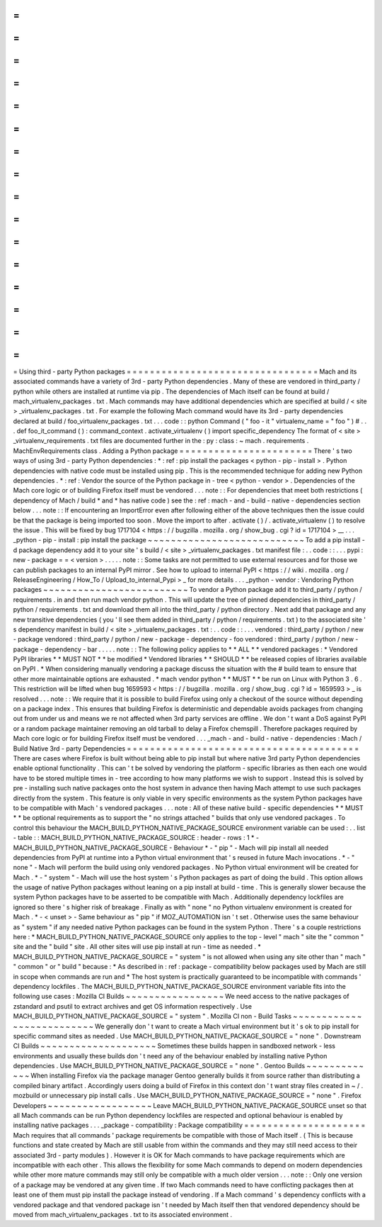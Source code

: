 =
=
=
=
=
=
=
=
=
=
=
=
=
=
=
=
=
=
=
=
=
=
=
=
=
=
=
=
=
=
=
=
=
Using
third
-
party
Python
packages
=
=
=
=
=
=
=
=
=
=
=
=
=
=
=
=
=
=
=
=
=
=
=
=
=
=
=
=
=
=
=
=
=
Mach
and
its
associated
commands
have
a
variety
of
3rd
-
party
Python
dependencies
.
Many
of
these
are
vendored
in
third_party
/
python
while
others
are
installed
at
runtime
via
pip
.
The
dependencies
of
Mach
itself
can
be
found
at
build
/
mach_virtualenv_packages
.
txt
.
Mach
commands
may
have
additional
dependencies
which
are
specified
at
build
/
<
site
>
_virtualenv_packages
.
txt
.
For
example
the
following
Mach
command
would
have
its
3rd
-
party
dependencies
declared
at
build
/
foo_virtualenv_packages
.
txt
.
.
.
code
:
:
python
Command
(
"
foo
-
it
"
virtualenv_name
=
"
foo
"
)
#
.
.
.
def
foo_it_command
(
)
:
command_context
.
activate_virtualenv
(
)
import
specific_dependency
The
format
of
<
site
>
_virtualenv_requirements
.
txt
files
are
documented
further
in
the
:
py
:
class
:
~
mach
.
requirements
.
MachEnvRequirements
class
.
Adding
a
Python
package
=
=
=
=
=
=
=
=
=
=
=
=
=
=
=
=
=
=
=
=
=
=
=
There
'
s
two
ways
of
using
3rd
-
party
Python
dependencies
:
*
:
ref
:
pip
install
the
packages
<
python
-
pip
-
install
>
.
Python
dependencies
with
native
code
must
be
installed
using
pip
.
This
is
the
recommended
technique
for
adding
new
Python
dependencies
.
*
:
ref
:
Vendor
the
source
of
the
Python
package
in
-
tree
<
python
-
vendor
>
.
Dependencies
of
the
Mach
core
logic
or
of
building
Firefox
itself
must
be
vendored
.
.
.
note
:
:
For
dependencies
that
meet
both
restrictions
(
dependency
of
Mach
/
build
*
and
*
has
native
code
)
see
the
:
ref
:
mach
-
and
-
build
-
native
-
dependencies
section
below
.
.
.
note
:
:
If
encountering
an
ImportError
even
after
following
either
of
the
above
techniques
then
the
issue
could
be
that
the
package
is
being
imported
too
soon
.
Move
the
import
to
after
.
activate
(
)
/
.
activate_virtualenv
(
)
to
resolve
the
issue
.
This
will
be
fixed
by
bug
1717104
<
https
:
/
/
bugzilla
.
mozilla
.
org
/
show_bug
.
cgi
?
id
=
1717104
>
__
.
.
.
_python
-
pip
-
install
:
pip
install
the
package
~
~
~
~
~
~
~
~
~
~
~
~
~
~
~
~
~
~
~
~
~
~
~
~
~
~
~
To
add
a
pip
install
-
d
package
dependency
add
it
to
your
site
'
s
build
/
<
site
>
_virtualenv_packages
.
txt
manifest
file
:
.
.
code
:
:
.
.
.
pypi
:
new
-
package
=
=
<
version
>
.
.
.
.
.
note
:
:
Some
tasks
are
not
permitted
to
use
external
resources
and
for
those
we
can
publish
packages
to
an
internal
PyPI
mirror
.
See
how
to
upload
to
internal
PyPI
<
https
:
/
/
wiki
.
mozilla
.
org
/
ReleaseEngineering
/
How_To
/
Upload_to_internal_Pypi
>
_
for
more
details
.
.
.
_python
-
vendor
:
Vendoring
Python
packages
~
~
~
~
~
~
~
~
~
~
~
~
~
~
~
~
~
~
~
~
~
~
~
~
~
To
vendor
a
Python
package
add
it
to
third_party
/
python
/
requirements
.
in
and
then
run
mach
vendor
python
.
This
will
update
the
tree
of
pinned
dependencies
in
third_party
/
python
/
requirements
.
txt
and
download
them
all
into
the
third_party
/
python
directory
.
Next
add
that
package
and
any
new
transitive
dependencies
(
you
'
ll
see
them
added
in
third_party
/
python
/
requirements
.
txt
)
to
the
associated
site
'
s
dependency
manifest
in
build
/
<
site
>
_virtualenv_packages
.
txt
:
.
.
code
:
:
.
.
.
vendored
:
third_party
/
python
/
new
-
package
vendored
:
third_party
/
python
/
new
-
package
-
dependency
-
foo
vendored
:
third_party
/
python
/
new
-
package
-
dependency
-
bar
.
.
.
.
.
note
:
:
The
following
policy
applies
to
*
*
ALL
*
*
vendored
packages
:
*
Vendored
PyPI
libraries
*
*
MUST
NOT
*
*
be
modified
*
Vendored
libraries
*
*
SHOULD
*
*
be
released
copies
of
libraries
available
on
PyPI
.
*
When
considering
manually
vendoring
a
package
discuss
the
situation
with
the
#
build
team
to
ensure
that
other
more
maintainable
options
are
exhausted
.
*
mach
vendor
python
*
*
MUST
*
*
be
run
on
Linux
with
Python
3
.
6
.
This
restriction
will
be
lifted
when
bug
1659593
<
https
:
/
/
bugzilla
.
mozilla
.
org
/
show_bug
.
cgi
?
id
=
1659593
>
_
is
resolved
.
.
.
note
:
:
We
require
that
it
is
possible
to
build
Firefox
using
only
a
checkout
of
the
source
without
depending
on
a
package
index
.
This
ensures
that
building
Firefox
is
deterministic
and
dependable
avoids
packages
from
changing
out
from
under
us
and
means
we
re
not
affected
when
3rd
party
services
are
offline
.
We
don
'
t
want
a
DoS
against
PyPI
or
a
random
package
maintainer
removing
an
old
tarball
to
delay
a
Firefox
chemspill
.
Therefore
packages
required
by
Mach
core
logic
or
for
building
Firefox
itself
must
be
vendored
.
.
.
_mach
-
and
-
build
-
native
-
dependencies
:
Mach
/
Build
Native
3rd
-
party
Dependencies
=
=
=
=
=
=
=
=
=
=
=
=
=
=
=
=
=
=
=
=
=
=
=
=
=
=
=
=
=
=
=
=
=
=
=
=
=
=
=
=
There
are
cases
where
Firefox
is
built
without
being
able
to
pip
install
but
where
native
3rd
party
Python
dependencies
enable
optional
functionality
.
This
can
'
t
be
solved
by
vendoring
the
platform
-
specific
libraries
as
then
each
one
would
have
to
be
stored
multiple
times
in
-
tree
according
to
how
many
platforms
we
wish
to
support
.
Instead
this
is
solved
by
pre
-
installing
such
native
packages
onto
the
host
system
in
advance
then
having
Mach
attempt
to
use
such
packages
directly
from
the
system
.
This
feature
is
only
viable
in
very
specific
environments
as
the
system
Python
packages
have
to
be
compatible
with
Mach
'
s
vendored
packages
.
.
.
note
:
All
of
these
native
build
-
specific
dependencies
*
*
MUST
*
*
be
optional
requirements
as
to
support
the
"
no
strings
attached
"
builds
that
only
use
vendored
packages
.
To
control
this
behaviour
the
MACH_BUILD_PYTHON_NATIVE_PACKAGE_SOURCE
environment
variable
can
be
used
:
.
.
list
-
table
:
:
MACH_BUILD_PYTHON_NATIVE_PACKAGE_SOURCE
:
header
-
rows
:
1
*
-
MACH_BUILD_PYTHON_NATIVE_PACKAGE_SOURCE
-
Behaviour
*
-
"
pip
"
-
Mach
will
pip
install
all
needed
dependencies
from
PyPI
at
runtime
into
a
Python
virtual
environment
that
'
s
reused
in
future
Mach
invocations
.
*
-
"
none
"
-
Mach
will
perform
the
build
using
only
vendored
packages
.
No
Python
virtual
environment
will
be
created
for
Mach
.
*
-
"
system
"
-
Mach
will
use
the
host
system
'
s
Python
packages
as
part
of
doing
the
build
.
This
option
allows
the
usage
of
native
Python
packages
without
leaning
on
a
pip
install
at
build
-
time
.
This
is
generally
slower
because
the
system
Python
packages
have
to
be
asserted
to
be
compatible
with
Mach
.
Additionally
dependency
lockfiles
are
ignored
so
there
'
s
higher
risk
of
breakage
.
Finally
as
with
"
none
"
no
Python
virtualenv
environment
is
created
for
Mach
.
*
-
<
unset
>
-
Same
behaviour
as
"
pip
"
if
MOZ_AUTOMATION
isn
'
t
set
.
Otherwise
uses
the
same
behaviour
as
"
system
"
if
any
needed
native
Python
packages
can
be
found
in
the
system
Python
.
There
'
s
a
couple
restrictions
here
:
*
MACH_BUILD_PYTHON_NATIVE_PACKAGE_SOURCE
only
applies
to
the
top
-
level
"
mach
"
site
the
"
common
"
site
and
the
"
build
"
site
.
All
other
sites
will
use
pip
install
at
run
-
time
as
needed
.
*
MACH_BUILD_PYTHON_NATIVE_PACKAGE_SOURCE
=
"
system
"
is
not
allowed
when
using
any
site
other
than
"
mach
"
"
common
"
or
"
build
"
because
:
*
As
described
in
:
ref
:
package
-
compatibility
below
packages
used
by
Mach
are
still
in
scope
when
commands
are
run
and
*
The
host
system
is
practically
guaranteed
to
be
incompatible
with
commands
'
dependency
lockfiles
.
The
MACH_BUILD_PYTHON_NATIVE_PACKAGE_SOURCE
environment
variable
fits
into
the
following
use
cases
:
Mozilla
CI
Builds
~
~
~
~
~
~
~
~
~
~
~
~
~
~
~
~
~
We
need
access
to
the
native
packages
of
zstandard
and
psutil
to
extract
archives
and
get
OS
information
respectively
.
Use
MACH_BUILD_PYTHON_NATIVE_PACKAGE_SOURCE
=
"
system
"
.
Mozilla
CI
non
-
Build
Tasks
~
~
~
~
~
~
~
~
~
~
~
~
~
~
~
~
~
~
~
~
~
~
~
~
~
~
We
generally
don
'
t
want
to
create
a
Mach
virtual
environment
but
it
'
s
ok
to
pip
install
for
specific
command
sites
as
needed
.
Use
MACH_BUILD_PYTHON_NATIVE_PACKAGE_SOURCE
=
"
none
"
.
Downstream
CI
Builds
~
~
~
~
~
~
~
~
~
~
~
~
~
~
~
~
~
~
~
~
Sometimes
these
builds
happen
in
sandboxed
network
-
less
environments
and
usually
these
builds
don
'
t
need
any
of
the
behaviour
enabled
by
installing
native
Python
dependencies
.
Use
MACH_BUILD_PYTHON_NATIVE_PACKAGE_SOURCE
=
"
none
"
.
Gentoo
Builds
~
~
~
~
~
~
~
~
~
~
~
~
~
When
installing
Firefox
via
the
package
manager
Gentoo
generally
builds
it
from
source
rather
than
distributing
a
compiled
binary
artifact
.
Accordingly
users
doing
a
build
of
Firefox
in
this
context
don
'
t
want
stray
files
created
in
~
/
.
mozbuild
or
unnecessary
pip
install
calls
.
Use
MACH_BUILD_PYTHON_NATIVE_PACKAGE_SOURCE
=
"
none
"
.
Firefox
Developers
~
~
~
~
~
~
~
~
~
~
~
~
~
~
~
~
~
~
Leave
MACH_BUILD_PYTHON_NATIVE_PACKAGE_SOURCE
unset
so
that
all
Mach
commands
can
be
run
Python
dependency
lockfiles
are
respected
and
optional
behaviour
is
enabled
by
installing
native
packages
.
.
.
_package
-
compatibility
:
Package
compatibility
=
=
=
=
=
=
=
=
=
=
=
=
=
=
=
=
=
=
=
=
=
Mach
requires
that
all
commands
'
package
requirements
be
compatible
with
those
of
Mach
itself
.
(
This
is
because
functions
and
state
created
by
Mach
are
still
usable
from
within
the
commands
and
they
may
still
need
access
to
their
associated
3rd
-
party
modules
)
.
However
it
is
OK
for
Mach
commands
to
have
package
requirements
which
are
incompatible
with
each
other
.
This
allows
the
flexibility
for
some
Mach
commands
to
depend
on
modern
dependencies
while
other
more
mature
commands
may
still
only
be
compatible
with
a
much
older
version
.
.
.
note
:
:
Only
one
version
of
a
package
may
be
vendored
at
any
given
time
.
If
two
Mach
commands
need
to
have
conflicting
packages
then
at
least
one
of
them
must
pip
install
the
package
instead
of
vendoring
.
If
a
Mach
command
'
s
dependency
conflicts
with
a
vendored
package
and
that
vendored
package
isn
'
t
needed
by
Mach
itself
then
that
vendored
dependency
should
be
moved
from
mach_virtualenv_packages
.
txt
to
its
associated
environment
.
